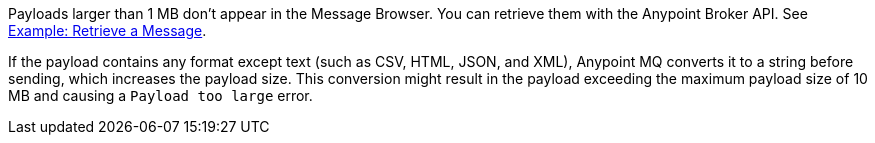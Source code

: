 // MQ Big Payload
// tag::mqBigPayload[]
Payloads larger than 1 MB don't appear in the Message Browser.
You can retrieve them with the Anypoint Broker API.
See 
xref:mq-apis.adoc#example-retrieve-a-message[Example: Retrieve a Message].
// end::mqBigPayload[]

// MQ Payload Conversion
// tag::mqPayloadConvert[]
If the payload contains any format except text (such as CSV, HTML, JSON, and XML), Anypoint MQ converts it to a string before sending, which increases the payload size.
This conversion might result in the payload exceeding the maximum payload size of 10 MB and causing a `Payload too large` error.
// end::mqPayloadConvert[]